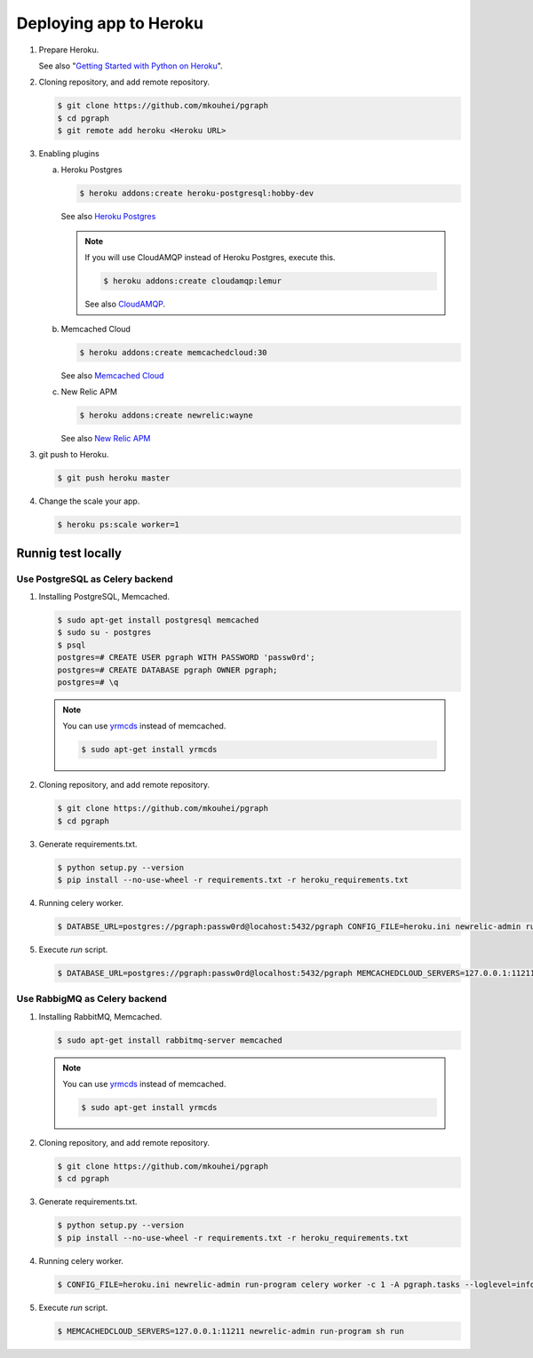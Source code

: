 Deploying app to Heroku
=======================

1. Prepare Heroku.

   See also "`Getting Started with Python on Heroku <https://devcenter.heroku.com/articles/getting-started-with-python#introduction>`_".

2. Cloning repository, and add remote repository.

   .. code-block:: shell

      $ git clone https://github.com/mkouhei/pgraph
      $ cd pgraph
      $ git remote add heroku <Heroku URL>

3. Enabling plugins

   a. Heroku Postgres

      .. code-block:: shell

         $ heroku addons:create heroku-postgresql:hobby-dev

      See also `Heroku Postgres <https://devcenter.heroku.com/articles/heroku-postgresql>`_

      .. note::
         If you will use CloudAMQP instead of Heroku Postgres, execute this.

         .. code-block:: shell

            $ heroku addons:create cloudamqp:lemur

         See also `CloudAMQP <https://devcenter.heroku.com/articles/cloudamqp>`_.

   b. Memcached Cloud

      .. code-block:: shell

         $ heroku addons:create memcachedcloud:30

      See also `Memcached Cloud <https://devcenter.heroku.com/articles/memcachedcloud>`_

   c. New Relic APM

      .. code-block:: shell

         $ heroku addons:create newrelic:wayne

      See also `New Relic APM <https://devcenter.heroku.com/articles/newrelic>`_
   
3. git push to Heroku.

   .. code-block:: shell

      $ git push heroku master

4. Change the scale your app.

   .. code-block:: shell

      $ heroku ps:scale worker=1


Runnig test locally
-------------------

Use PostgreSQL as Celery backend
~~~~~~~~~~~~~~~~~~~~~~~~~~~~~~~~

1. Installing PostgreSQL, Memcached.

   .. code-block:: shell

      $ sudo apt-get install postgresql memcached
      $ sudo su - postgres
      $ psql
      postgres=# CREATE USER pgraph WITH PASSWORD 'passw0rd';
      postgres=# CREATE DATABASE pgraph OWNER pgraph;
      postgres=# \q

   .. note::
      You can use `yrmcds <http://cybozu.github.io/yrmcds/>`_ instead of memcached.
   
      .. code-block::
   
         $ sudo apt-get install yrmcds

2. Cloning repository, and add remote repository.

   .. code-block:: shell

      $ git clone https://github.com/mkouhei/pgraph
      $ cd pgraph

3. Generate requirements.txt.

   .. code-block:: shell

      $ python setup.py --version
      $ pip install --no-use-wheel -r requirements.txt -r heroku_requirements.txt

4. Running celery worker.

   .. code-block:: shell

      $ DATABSE_URL=postgres://pgraph:passw0rd@locahost:5432/pgraph CONFIG_FILE=heroku.ini newrelic-admin run-program celery worker -c 1 -A pgraph.tasks --loglevel=info

5. Execute `run` script.

   .. code-block:: shell

      $ DATABASE_URL=postgres://pgraph:passw0rd@localhost:5432/pgraph MEMCACHEDCLOUD_SERVERS=127.0.0.1:11211 newrelic-admin run-program sh run


Use RabbigMQ as Celery backend
~~~~~~~~~~~~~~~~~~~~~~~~~~~~~~

1. Installing RabbitMQ, Memcached.

   .. code-block:: shell

      $ sudo apt-get install rabbitmq-server memcached
         
   .. note::
      You can use `yrmcds <http://cybozu.github.io/yrmcds/>`_ instead of memcached.
   
      .. code-block::
   
         $ sudo apt-get install yrmcds

2. Cloning repository, and add remote repository.

   .. code-block:: shell

      $ git clone https://github.com/mkouhei/pgraph
      $ cd pgraph

3. Generate requirements.txt.

   .. code-block:: shell

      $ python setup.py --version
      $ pip install --no-use-wheel -r requirements.txt -r heroku_requirements.txt

4. Running celery worker.

   .. code-block:: shell

      $ CONFIG_FILE=heroku.ini newrelic-admin run-program celery worker -c 1 -A pgraph.tasks --loglevel=info

5. Execute `run` script.

   .. code-block:: shell

      $ MEMCACHEDCLOUD_SERVERS=127.0.0.1:11211 newrelic-admin run-program sh run

